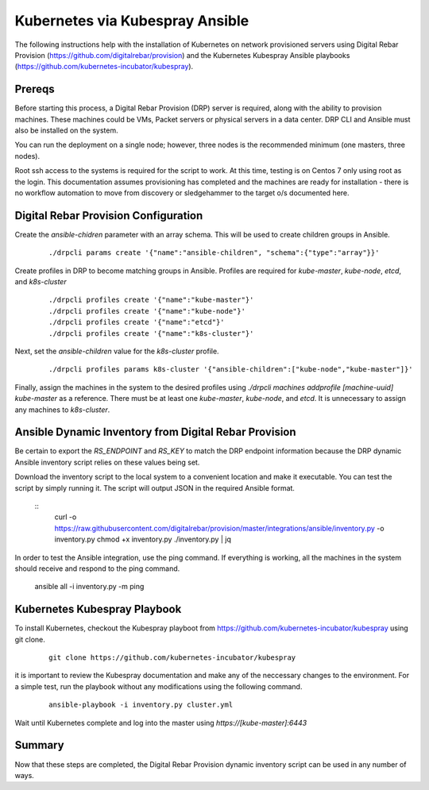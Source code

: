 Kubernetes via Kubespray Ansible
~~~~~~~~~~~~~~~~~~~~~~~~~~~~~~~~

The following instructions help with the installation of Kubernetes on network provisioned servers using Digital Rebar Provision (https://github.com/digitalrebar/provision) and the Kubernetes Kubespray Ansible playbooks (https://github.com/kubernetes-incubator/kubespray).

Prereqs
-------

Before starting this process, a Digital Rebar Provision (DRP) server is required, along with the ability to provision machines.  These machines could be VMs, Packet servers or physical servers in a data center.  DRP CLI and Ansible must also be installed on the system.

You can run the deployment on a single node; however, three nodes is the recommended minimum (one masters, three nodes).

Root ssh access to the systems is required for the script to work.  At this time, testing is on Centos 7 only using root as the login.  This documentation assumes provisioning has completed and the machines are ready for installation - there is no workflow automation to move from discovery or sledgehammer to the target o/s documented here.

Digital Rebar Provision Configuration
-------------------------------------

Create the `ansible-chidren` parameter with an array schema.  This will be used to create children groups in Ansible.

  ::

    ./drpcli params create '{"name":"ansible-children", "schema":{"type":"array"}}'

Create profiles in DRP to become matching groups in Ansible.  Profiles are required for `kube-master`, `kube-node`, `etcd`, and `k8s-cluster`

  ::

    ./drpcli profiles create '{"name":"kube-master"}'
    ./drpcli profiles create '{"name":"kube-node"}'
    ./drpcli profiles create '{"name":"etcd"}'
    ./drpcli profiles create '{"name":"k8s-cluster"}'

Next, set the `ansible-children` value for the `k8s-cluster` profile.

  ::

    ./drpcli profiles params k8s-cluster '{"ansible-children":["kube-node","kube-master"]}'

Finally, assign the machines in the system to the desired profiles using `./drpcli machines addprofile [machine-uuid] kube-master` as a reference.  There must be at least one `kube-master`, `kube-node`, and `etcd`.  It is unnecessary to assign any machines to `k8s-cluster`.

Ansible Dynamic Inventory from Digital Rebar Provision
------------------------------------------------------

Be certain to export the `RS_ENDPOINT` and `RS_KEY` to match the DRP endpoint information because the DRP dynamic Ansible inventory script relies on these values being set.

Download the inventory script to the local system to a convenient location and make it executable.  You can test the script by simply running it.  The script will output JSON in the required Ansible format.

  ::
    curl -o https://raw.githubusercontent.com/digitalrebar/provision/master/integrations/ansible/inventory.py -o inventory.py
    chmod +x inventory.py
    ./inventory.py | jq

In order to test the Ansible integration, use the ping command.  If everything is working, all the machines in the system should receive and respond to the ping command. 

    ansible all -i inventory.py -m ping



Kubernetes Kubespray Playbook
-----------------------------

To install Kubernetes, checkout the Kubespray playboot from https://github.com/kubernetes-incubator/kubespray using git clone.

  ::

    git clone https://github.com/kubernetes-incubator/kubespray

it is important to review the Kubespray documentation and make any of the neccessary changes to the environment.  For a simple test, run the playbook without any modifications using the following command.

  ::

    ansible-playbook -i inventory.py cluster.yml

Wait until Kubernetes complete and log into the master using `https://[kube-master]:6443`

Summary
-------

Now that these steps are completed, the Digital Rebar Provision dynamic inventory script can be used in any number of ways. 
